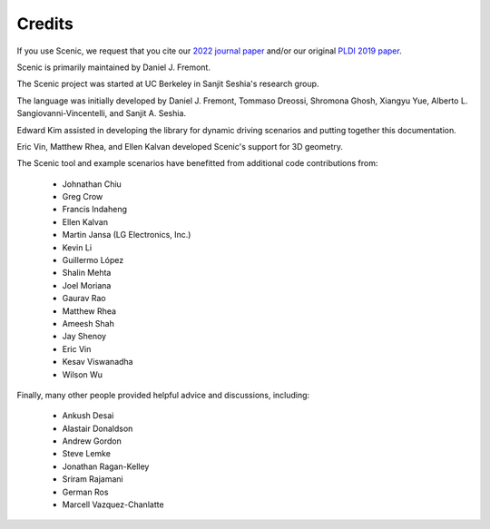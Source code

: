 ..  _credits:

Credits
=======

If you use Scenic, we request that you cite our `2022 journal paper <https://doi.org/10.1007/s10994-021-06120-5>`_ and/or our original `PLDI 2019 paper <https://people.eecs.berkeley.edu/~sseshia/pubs/b2hd-fremont-pldi19.html>`_.

Scenic is primarily maintained by Daniel J. Fremont.

The Scenic project was started at UC Berkeley in Sanjit Seshia's research group.

The language was initially developed by Daniel J. Fremont, Tommaso Dreossi, Shromona Ghosh, Xiangyu Yue, Alberto L. Sangiovanni-Vincentelli, and Sanjit A. Seshia.

Edward Kim assisted in developing the library for dynamic driving scenarios and putting together this documentation.

Eric Vin, Matthew Rhea, and Ellen Kalvan developed Scenic's support for 3D geometry.

The Scenic tool and example scenarios have benefitted from additional code contributions from:

	* Johnathan Chiu
	* Greg Crow
	* Francis Indaheng
	* Ellen Kalvan
	* Martin Jansa (LG Electronics, Inc.)
	* Kevin Li
	* Guillermo López
	* Shalin Mehta
	* Joel Moriana
	* Gaurav Rao
	* Matthew Rhea
	* Ameesh Shah
	* Jay Shenoy
	* Eric Vin
	* Kesav Viswanadha
	* Wilson Wu

Finally, many other people provided helpful advice and discussions, including:

	* Ankush Desai
	* Alastair Donaldson
	* Andrew Gordon
	* Steve Lemke
	* Jonathan Ragan-Kelley
	* Sriram Rajamani
	* German Ros
	* Marcell Vazquez-Chanlatte

